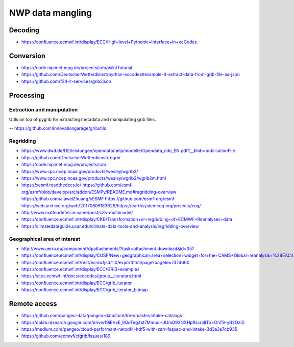 #################
NWP data mangling
#################



********
Decoding
********
- https://confluence.ecmwf.int/display/ECC/High-level+Pythonic+Interface+in+ecCodes


**********
Conversion
**********
- https://code.mpimet.mpg.de/projects/cdo/wiki/Tutorial
- https://github.com/DeutscherWetterdienst/python-eccodes#example-4-extract-data-from-grib-file-as-json
- https://github.com/f24-it-services/grib2json


**********
Processing
**********

Extraction and manipulation
===========================
Utils on top of pygrib for extracting metadata and manipulating grib files.

-- https://github.com/innovationgarage/gributils


Regridding
==========
- https://www.dwd.de/DE/leistungen/opendata/help/modelle/Opendata_cdo_EN.pdf?__blob=publicationFile
- https://github.com/DeutscherWetterdienst/regrid
- https://code.mpimet.mpg.de/projects/cdo
- https://www.cpc.ncep.noaa.gov/products/wesley/wgrib2/
- https://www.cpc.ncep.noaa.gov/products/wesley/wgrib2/wgrib2m.html
- https://xesmf.readthedocs.io/
  https://github.com/esmf-org/esmf/blob/develop/src/addon/ESMPy/README.md#regridding-overview
  https://github.com/JiaweiZhuang/xESMF
  https://github.com/esmf-org/esmf
  https://web.archive.org/web/20170609183629/https://earthsystemcog.org/projects/cog/
- http://www.matteodefelice.name/post/c3s-multimodel/
- https://confluence.ecmwf.int/display/CKB/Transformation+or+regridding+of+ECMWF+Reanalyses+data
- https://climatedataguide.ucar.edu/climate-data-tools-and-analysis/regridding-overview


Geographical area of interest
=============================
- http://www.uerra.eu/component/dpattachments/?task=attachment.download&id=357
- https://confluence.ecmwf.int/display/CUSF/New+geographical+area+selection+widget+for+the+CAMS+Global+reanalysis+%28EAC4%29+data
- https://confluence.ecmwf.int/rest/ecmwfjsd/1.0/exporthtml/page?pageId=7374660
- https://confluence.ecmwf.int/display/ECC/GRIB+examples
- https://sites.ecmwf.int/docs/eccodes/group__iterators.html
- https://confluence.ecmwf.int/display/ECC/grib_iterator
- https://confluence.ecmwf.int/display/ECC/grib_iterator_bitmap


*************
Remote access
*************
- https://github.com/pangeo-data/pangeo-datastore/tree/master/intake-catalogs
- https://colab.research.google.com/drive/19iEVxE_9QoTeg4st7MmucHJUmO93NXHp#scrollTo=OhT9-yB2OziD
- https://medium.com/pangeo/cloud-performant-netcdf4-hdf5-with-zarr-fsspec-and-intake-3d3a3e7cb935
- https://github.com/ecmwf/cfgrib/issues/189
